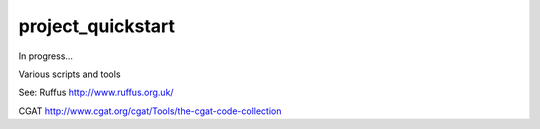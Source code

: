 .. .. image:: https://travis-ci.org
    :target: https://travis-ci.org/
    
##################
project_quickstart
##################

In progress...

Various scripts and tools

See:
Ruffus
http://www.ruffus.org.uk/

CGAT
http://www.cgat.org/cgat/Tools/the-cgat-code-collection

